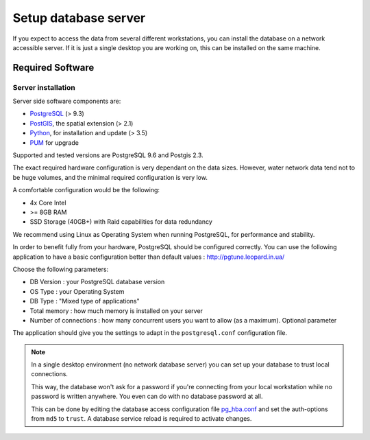 Setup database server
=====================

If you expect to access the data from several different workstations, you can
install the database on a network accessible server. If it is just a single
desktop you are working on, this can be installed on the same machine.

Required Software
-----------------

Server installation
~~~~~~~~~~~~~~~~~~~

Server side software components are:

* `PostgreSQL <https://postgresql.org/>`_ (> 9.3)
* `PostGIS <https://postgis.net/>`_, the spatial extension (> 2.1)
* `Python <https://www.python.org/>`_, for installation and update (> 3.5)
* `PUM <https://github.com/opengisch/pum>`_ for upgrade

Supported and tested versions are PostgreSQL 9.6 and Postgis 2.3.

The exact required hardware configuration is very dependant on the data sizes.
However, water network data tend not to be huge volumes, and the minimal required configuration is very low.

A comfortable configuration would be the following:

* 4x Core Intel
* >= 8GB RAM
* SSD Storage (40GB+) with Raid capabilities for data redundancy

We recommend using Linux as Operating System when running PostgreSQL, for performance and stability.

In order to benefit fully from your hardware, PostgreSQL should be configured correctly.
You can use the following application to have a basic configuration better than default values : http://pgtune.leopard.in.ua/

Choose the following parameters:

* DB Version : your PostgreSQL database version
* OS Type : your Operating System
* DB Type : "Mixed type of applications"
* Total memory : how much memory is installed on your server
* Number of connections : how many concurrent users you want to allow (as a maximum). Optional parameter

The application should give you the settings to adapt in the ``postgresql.conf`` configuration file.


.. note::

 In a single desktop environment (no network database server) you can set up
 your database to trust local connections.

 This way, the database won't ask for a password if you're connecting from your
 local workstation while no password is written anywhere. You even can do
 with no database password at all.

 This can be done by editing the database access configuration file
 `pg_hba.conf <http://www.postgresql.org/docs/devel/static/auth-pg-hba-conf.html>`_
 and set the auth-options from ``md5`` to ``trust``. A database service reload
 is required to activate changes.

